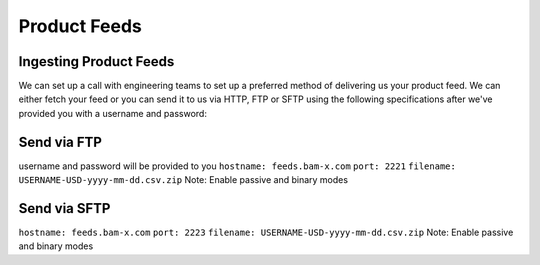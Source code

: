 Product Feeds
==========================

Ingesting Product Feeds
------------

We can set up a call with engineering teams to set up a preferred method of delivering us your product feed.
We can either fetch your feed or you can send it to us via HTTP, FTP or SFTP using the following specifications after
we've provided you with a username and password:

Send via FTP
------------
username and password will be provided to you
``hostname: feeds.bam-x.com``
``port: 2221``
``filename: USERNAME-USD-yyyy-mm-dd.csv.zip``
Note: Enable passive and binary modes

Send via SFTP
------------
``hostname: feeds.bam-x.com``
``port: 2223``
``filename: USERNAME-USD-yyyy-mm-dd.csv.zip``
Note: Enable passive and binary modes
